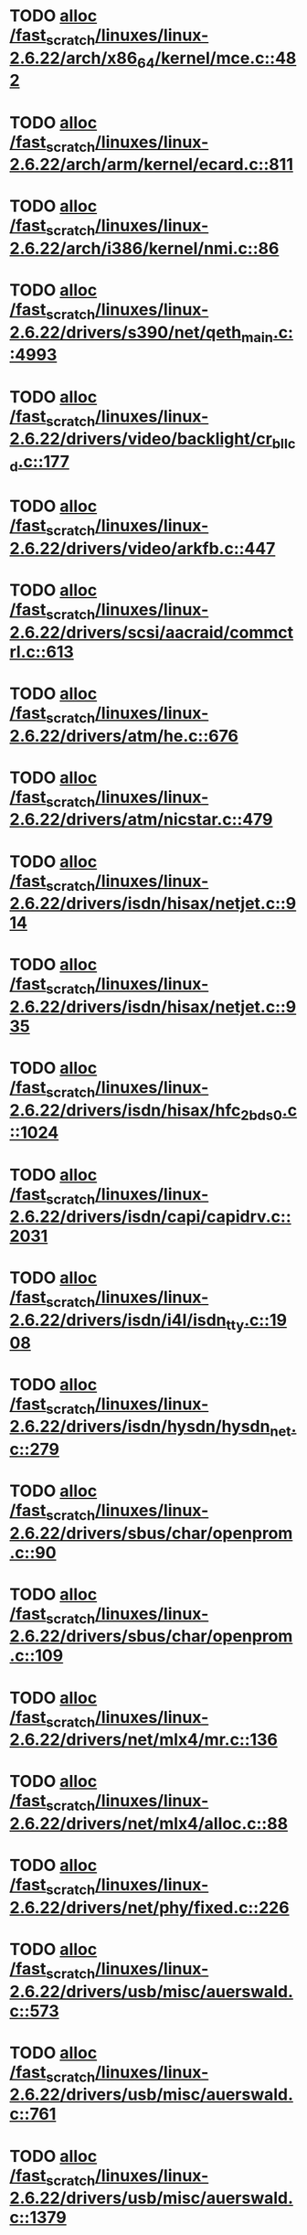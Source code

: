 * TODO [[view:/fast_scratch/linuxes/linux-2.6.22/arch/x86_64/kernel/mce.c::face=ovl-face1::linb=482::colb=1::cole=8][alloc /fast_scratch/linuxes/linux-2.6.22/arch/x86_64/kernel/mce.c::482]]
* TODO [[view:/fast_scratch/linuxes/linux-2.6.22/arch/arm/kernel/ecard.c::face=ovl-face1::linb=811::colb=1::cole=3][alloc /fast_scratch/linuxes/linux-2.6.22/arch/arm/kernel/ecard.c::811]]
* TODO [[view:/fast_scratch/linuxes/linux-2.6.22/arch/i386/kernel/nmi.c::face=ovl-face1::linb=86::colb=1::cole=15][alloc /fast_scratch/linuxes/linux-2.6.22/arch/i386/kernel/nmi.c::86]]
* TODO [[view:/fast_scratch/linuxes/linux-2.6.22/drivers/s390/net/qeth_main.c::face=ovl-face1::linb=4993::colb=1::cole=5][alloc /fast_scratch/linuxes/linux-2.6.22/drivers/s390/net/qeth_main.c::4993]]
* TODO [[view:/fast_scratch/linuxes/linux-2.6.22/drivers/video/backlight/cr_bllcd.c::face=ovl-face1::linb=177::colb=1::cole=4][alloc /fast_scratch/linuxes/linux-2.6.22/drivers/video/backlight/cr_bllcd.c::177]]
* TODO [[view:/fast_scratch/linuxes/linux-2.6.22/drivers/video/arkfb.c::face=ovl-face1::linb=447::colb=18::cole=22][alloc /fast_scratch/linuxes/linux-2.6.22/drivers/video/arkfb.c::447]]
* TODO [[view:/fast_scratch/linuxes/linux-2.6.22/drivers/scsi/aacraid/commctrl.c::face=ovl-face1::linb=613::colb=3::cole=6][alloc /fast_scratch/linuxes/linux-2.6.22/drivers/scsi/aacraid/commctrl.c::613]]
* TODO [[view:/fast_scratch/linuxes/linux-2.6.22/drivers/atm/he.c::face=ovl-face1::linb=676::colb=1::cole=9][alloc /fast_scratch/linuxes/linux-2.6.22/drivers/atm/he.c::676]]
* TODO [[view:/fast_scratch/linuxes/linux-2.6.22/drivers/atm/nicstar.c::face=ovl-face1::linb=479::colb=8::cole=12][alloc /fast_scratch/linuxes/linux-2.6.22/drivers/atm/nicstar.c::479]]
* TODO [[view:/fast_scratch/linuxes/linux-2.6.22/drivers/isdn/hisax/netjet.c::face=ovl-face1::linb=914::colb=7::cole=31][alloc /fast_scratch/linuxes/linux-2.6.22/drivers/isdn/hisax/netjet.c::914]]
* TODO [[view:/fast_scratch/linuxes/linux-2.6.22/drivers/isdn/hisax/netjet.c::face=ovl-face1::linb=935::colb=7::cole=30][alloc /fast_scratch/linuxes/linux-2.6.22/drivers/isdn/hisax/netjet.c::935]]
* TODO [[view:/fast_scratch/linuxes/linux-2.6.22/drivers/isdn/hisax/hfc_2bds0.c::face=ovl-face1::linb=1024::colb=7::cole=11][alloc /fast_scratch/linuxes/linux-2.6.22/drivers/isdn/hisax/hfc_2bds0.c::1024]]
* TODO [[view:/fast_scratch/linuxes/linux-2.6.22/drivers/isdn/capi/capidrv.c::face=ovl-face1::linb=2031::colb=1::cole=13][alloc /fast_scratch/linuxes/linux-2.6.22/drivers/isdn/capi/capidrv.c::2031]]
* TODO [[view:/fast_scratch/linuxes/linux-2.6.22/drivers/isdn/i4l/isdn_tty.c::face=ovl-face1::linb=1908::colb=8::cole=17][alloc /fast_scratch/linuxes/linux-2.6.22/drivers/isdn/i4l/isdn_tty.c::1908]]
* TODO [[view:/fast_scratch/linuxes/linux-2.6.22/drivers/isdn/hysdn/hysdn_net.c::face=ovl-face1::linb=279::colb=6::cole=9][alloc /fast_scratch/linuxes/linux-2.6.22/drivers/isdn/hysdn/hysdn_net.c::279]]
* TODO [[view:/fast_scratch/linuxes/linux-2.6.22/drivers/sbus/char/openprom.c::face=ovl-face1::linb=90::colb=7::cole=13][alloc /fast_scratch/linuxes/linux-2.6.22/drivers/sbus/char/openprom.c::90]]
* TODO [[view:/fast_scratch/linuxes/linux-2.6.22/drivers/sbus/char/openprom.c::face=ovl-face1::linb=109::colb=7::cole=13][alloc /fast_scratch/linuxes/linux-2.6.22/drivers/sbus/char/openprom.c::109]]
* TODO [[view:/fast_scratch/linuxes/linux-2.6.22/drivers/net/mlx4/mr.c::face=ovl-face1::linb=136::colb=2::cole=16][alloc /fast_scratch/linuxes/linux-2.6.22/drivers/net/mlx4/mr.c::136]]
* TODO [[view:/fast_scratch/linuxes/linux-2.6.22/drivers/net/mlx4/alloc.c::face=ovl-face1::linb=88::colb=1::cole=14][alloc /fast_scratch/linuxes/linux-2.6.22/drivers/net/mlx4/alloc.c::88]]
* TODO [[view:/fast_scratch/linuxes/linux-2.6.22/drivers/net/phy/fixed.c::face=ovl-face1::linb=226::colb=1::cole=12][alloc /fast_scratch/linuxes/linux-2.6.22/drivers/net/phy/fixed.c::226]]
* TODO [[view:/fast_scratch/linuxes/linux-2.6.22/drivers/usb/misc/auerswald.c::face=ovl-face1::linb=573::colb=16::cole=20][alloc /fast_scratch/linuxes/linux-2.6.22/drivers/usb/misc/auerswald.c::573]]
* TODO [[view:/fast_scratch/linuxes/linux-2.6.22/drivers/usb/misc/auerswald.c::face=ovl-face1::linb=761::colb=16::cole=19][alloc /fast_scratch/linuxes/linux-2.6.22/drivers/usb/misc/auerswald.c::761]]
* TODO [[view:/fast_scratch/linuxes/linux-2.6.22/drivers/usb/misc/auerswald.c::face=ovl-face1::linb=1379::colb=1::cole=4][alloc /fast_scratch/linuxes/linux-2.6.22/drivers/usb/misc/auerswald.c::1379]]
* TODO [[view:/fast_scratch/linuxes/linux-2.6.22/drivers/usb/misc/auerswald.c::face=ovl-face1::linb=1908::colb=1::cole=3][alloc /fast_scratch/linuxes/linux-2.6.22/drivers/usb/misc/auerswald.c::1908]]
* TODO [[view:/fast_scratch/linuxes/linux-2.6.22/drivers/usb/serial/whiteheat.c::face=ovl-face1::linb=380::colb=1::cole=7][alloc /fast_scratch/linuxes/linux-2.6.22/drivers/usb/serial/whiteheat.c::380]]
* TODO [[view:/fast_scratch/linuxes/linux-2.6.22/drivers/infiniband/hw/mthca/mthca_mr.c::face=ovl-face1::linb=151::colb=2::cole=16][alloc /fast_scratch/linuxes/linux-2.6.22/drivers/infiniband/hw/mthca/mthca_mr.c::151]]
* TODO [[view:/fast_scratch/linuxes/linux-2.6.22/drivers/infiniband/hw/mthca/mthca_provider.c::face=ovl-face1::linb=616::colb=2::cole=4][alloc /fast_scratch/linuxes/linux-2.6.22/drivers/infiniband/hw/mthca/mthca_provider.c::616]]
* TODO [[view:/fast_scratch/linuxes/linux-2.6.22/drivers/infiniband/hw/mthca/mthca_allocator.c::face=ovl-face1::linb=95::colb=1::cole=13][alloc /fast_scratch/linuxes/linux-2.6.22/drivers/infiniband/hw/mthca/mthca_allocator.c::95]]
* TODO [[view:/fast_scratch/linuxes/linux-2.6.22/drivers/infiniband/hw/cxgb3/iwch_provider.c::face=ovl-face1::linb=617::colb=1::cole=6][alloc /fast_scratch/linuxes/linux-2.6.22/drivers/infiniband/hw/cxgb3/iwch_provider.c::617]]
* TODO [[view:/fast_scratch/linuxes/linux-2.6.22/drivers/infiniband/hw/cxgb3/iwch_mem.c::face=ovl-face1::linb=152::colb=1::cole=11][alloc /fast_scratch/linuxes/linux-2.6.22/drivers/infiniband/hw/cxgb3/iwch_mem.c::152]]
* TODO [[view:/fast_scratch/linuxes/linux-2.6.22/drivers/infiniband/hw/amso1100/c2_pd.c::face=ovl-face1::linb=78::colb=1::cole=22][alloc /fast_scratch/linuxes/linux-2.6.22/drivers/infiniband/hw/amso1100/c2_pd.c::78]]
* TODO [[view:/fast_scratch/linuxes/linux-2.6.22/kernel/relay.c::face=ovl-face1::linb=152::colb=1::cole=13][alloc /fast_scratch/linuxes/linux-2.6.22/kernel/relay.c::152]]
* TODO [[view:/fast_scratch/linuxes/linux-2.6.22/mm/slab.c::face=ovl-face1::linb=1528::colb=2::cole=5][alloc /fast_scratch/linuxes/linux-2.6.22/mm/slab.c::1528]]
* TODO [[view:/fast_scratch/linuxes/linux-2.6.22/mm/slab.c::face=ovl-face1::linb=1542::colb=2::cole=5][alloc /fast_scratch/linuxes/linux-2.6.22/mm/slab.c::1542]]
* TODO [[view:/fast_scratch/linuxes/linux-2.6.22/mm/slab.c::face=ovl-face1::linb=2064::colb=2::cole=35][alloc /fast_scratch/linuxes/linux-2.6.22/mm/slab.c::2064]]
* TODO [[view:/fast_scratch/linuxes/linux-2.6.22/mm/mempolicy.c::face=ovl-face1::linb=145::colb=1::cole=3][alloc /fast_scratch/linuxes/linux-2.6.22/mm/mempolicy.c::145]]
* TODO [[view:/fast_scratch/linuxes/linux-2.6.22/net/bluetooth/hci_core.c::face=ovl-face1::linb=426::colb=7::cole=10][alloc /fast_scratch/linuxes/linux-2.6.22/net/bluetooth/hci_core.c::426]]
* TODO [[view:/fast_scratch/linuxes/linux-2.6.22/net/sched/sch_tbf.c::face=ovl-face1::linb=271::colb=2::cole=5][alloc /fast_scratch/linuxes/linux-2.6.22/net/sched/sch_tbf.c::271]]
* TODO [[view:/fast_scratch/linuxes/linux-2.6.22/net/sched/sch_red.c::face=ovl-face1::linb=187::colb=2::cole=5][alloc /fast_scratch/linuxes/linux-2.6.22/net/sched/sch_red.c::187]]
* TODO [[view:/fast_scratch/linuxes/linux-2.6.22/net/sched/sch_netem.c::face=ovl-face1::linb=325::colb=1::cole=4][alloc /fast_scratch/linuxes/linux-2.6.22/net/sched/sch_netem.c::325]]
* TODO [[view:/fast_scratch/linuxes/linux-2.6.22/sound/isa/wavefront/wavefront_fx.c::face=ovl-face1::linb=214::colb=3::cole=12][alloc /fast_scratch/linuxes/linux-2.6.22/sound/isa/wavefront/wavefront_fx.c::214]]
* TODO [[view:/fast_scratch/linuxes/linux-2.6.22/sound/pci/emu10k1/emufx.c::face=ovl-face1::linb=671::colb=1::cole=4][alloc /fast_scratch/linuxes/linux-2.6.22/sound/pci/emu10k1/emufx.c::671]]
* TODO [[view:/fast_scratch/linuxes/linux-2.6.22/sound/usb/usbaudio.c::face=ovl-face1::linb=1827::colb=1::cole=21][alloc /fast_scratch/linuxes/linux-2.6.22/sound/usb/usbaudio.c::1827]]
* TODO [[view:/fast_scratch/linuxes/linux-2.6.22/sound/usb/usbaudio.c::face=ovl-face1::linb=2472::colb=2::cole=16][alloc /fast_scratch/linuxes/linux-2.6.22/sound/usb/usbaudio.c::2472]]

